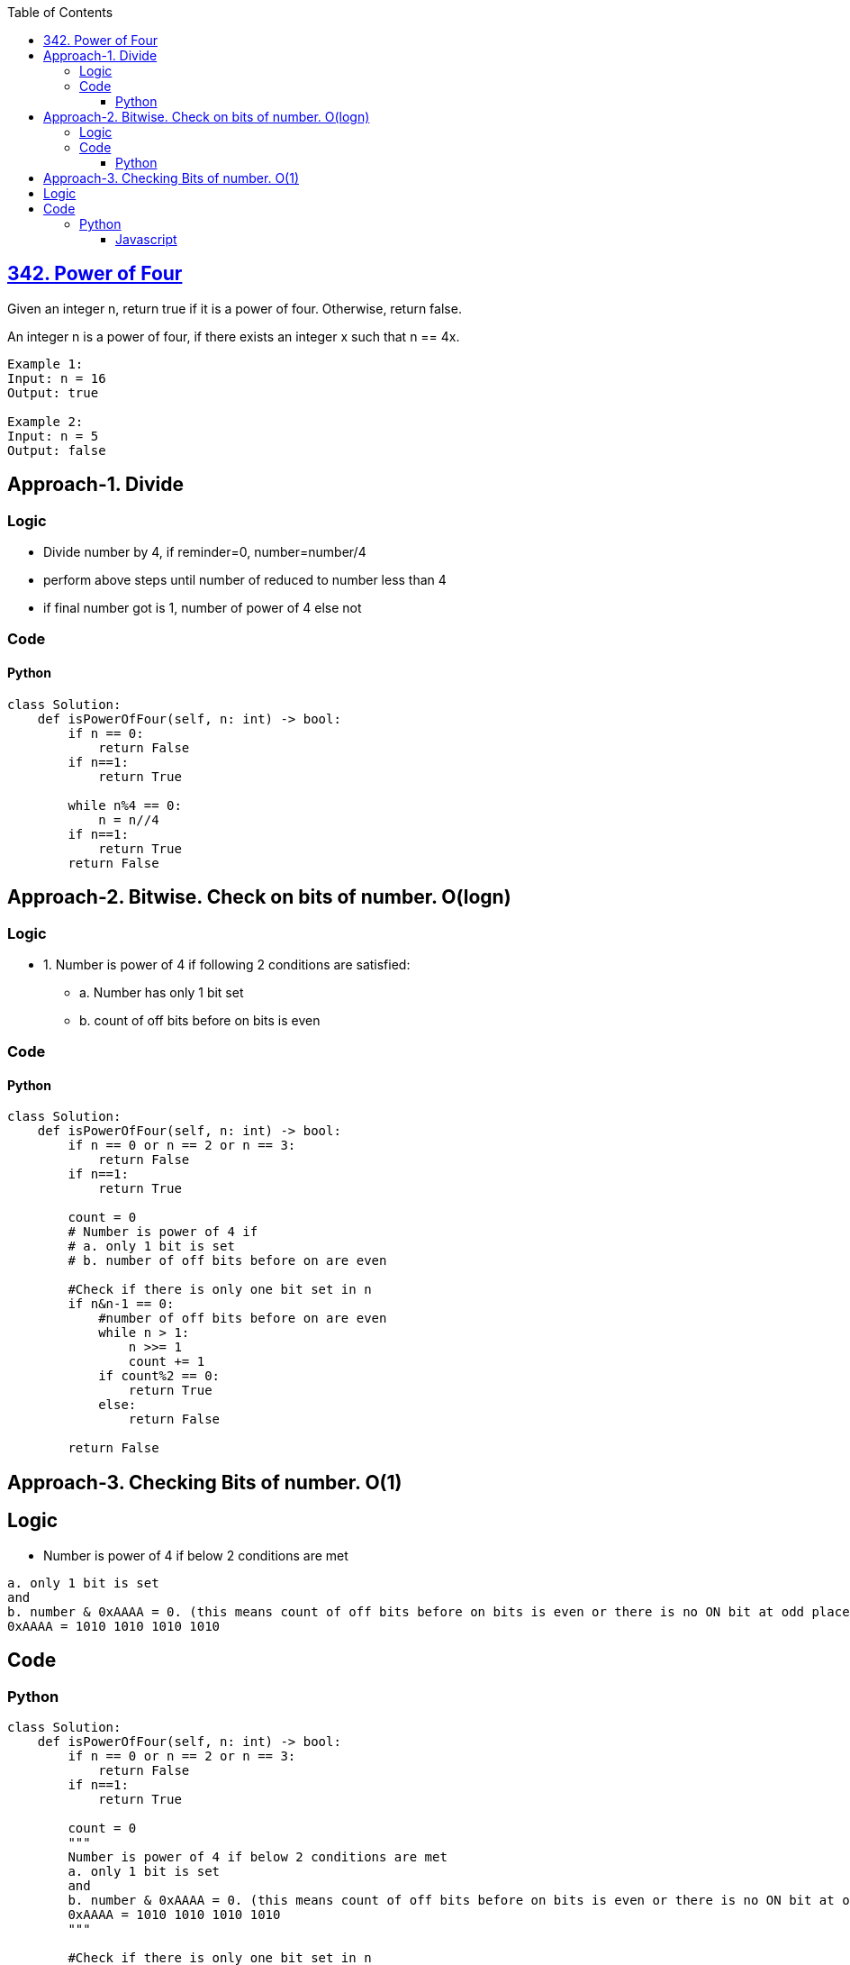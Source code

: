 :toc:
:toclevels: 6

== link:https://leetcode.com/problems/power-of-four/description/[342. Power of Four]
Given an integer n, return true if it is a power of four. Otherwise, return false.

An integer n is a power of four, if there exists an integer x such that n == 4x.
```
Example 1:
Input: n = 16
Output: true

Example 2:
Input: n = 5
Output: false
```

== Approach-1. Divide
=== Logic
* Divide number by 4, if reminder=0, number=number/4
* perform above steps until number of reduced to number less than 4
* if final number got is 1, number of power of 4 else not

=== Code
==== Python
```py
class Solution:
    def isPowerOfFour(self, n: int) -> bool:
        if n == 0:
            return False
        if n==1:
            return True
        
        while n%4 == 0:
            n = n//4
        if n==1:
            return True
        return False
```

== Approach-2. Bitwise. Check on bits of number. O(logn)
=== Logic
* 1. Number is power of 4 if following 2 conditions are satisfied:
** a. Number has only 1 bit set
** b. count of off bits before on bits is even

=== Code
==== Python
```py
class Solution:
    def isPowerOfFour(self, n: int) -> bool:
        if n == 0 or n == 2 or n == 3:
            return False
        if n==1:
            return True

        count = 0
        # Number is power of 4 if 
        # a. only 1 bit is set
        # b. number of off bits before on are even

        #Check if there is only one bit set in n
        if n&n-1 == 0:
            #number of off bits before on are even
            while n > 1:
                n >>= 1
                count += 1
            if count%2 == 0:
                return True
            else:
                return False
 
        return False
```

== Approach-3. Checking Bits of number. O(1)
== Logic
* Number is power of 4 if below 2 conditions are met
```c
a. only 1 bit is set
and
b. number & 0xAAAA = 0. (this means count of off bits before on bits is even or there is no ON bit at odd place)
0xAAAA = 1010 1010 1010 1010
```

== Code
=== Python
```py
class Solution:
    def isPowerOfFour(self, n: int) -> bool:
        if n == 0 or n == 2 or n == 3:
            return False
        if n==1:
            return True

        count = 0
        """
        Number is power of 4 if below 2 conditions are met
        a. only 1 bit is set
        and
        b. number & 0xAAAA = 0. (this means count of off bits before on bits is even or there is no ON bit at odd place)
        0xAAAA = 1010 1010 1010 1010
        """

        #Check if there is only one bit set in n
        if n&n-1 == 0:
            #number of off bits before on are even
            if n & 0xAAAAAAAA == 0:
                return True
 
        return False
```

==== Javascript
```js
var isPowerOfFour = function(n) {
    if (n == 0 || n == 2 || n == 3) {
      return false;
    }
    if (n == 1) {
        return true;
    }
    
    if ((n & (n - 1)) === 0) {
      if ((n & 0xAAAAAAAA) === 0) {
            return true
        }
    }
    return false
};
```
